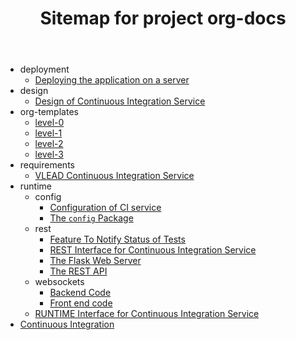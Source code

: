 #+TITLE: Sitemap for project org-docs

   + deployment
     + [[file:deployment/index.org][Deploying the application on a server]]
   + design
     + [[file:design/index.org][Design of Continuous Integration Service]]
   + org-templates
     + [[file:org-templates/level-0.org][level-0]]
     + [[file:org-templates/level-1.org][level-1]]
     + [[file:org-templates/level-2.org][level-2]]
     + [[file:org-templates/level-3.org][level-3]]
   + requirements
     + [[file:requirements/index.org][VLEAD Continuous Integration Service]]
   + runtime
     + config
       + [[file:runtime/config/config.org][Configuration of CI service]]
       + [[file:runtime/config/index.org][The =config= Package]]
     + rest
       + [[file:runtime/rest/notifiy.org][Feature To Notify Status of Tests]]
       + [[file:runtime/rest/index.org][REST Interface for Continuous Integration Service]]
       + [[file:runtime/rest/app.org][The Flask Web Server]]
       + [[file:runtime/rest/api.org][The REST API]]
     + websockets
       + [[file:runtime/websockets/backend.org][Backend Code]]
       + [[file:runtime/websockets/frontend.org][Front end code]]
     + [[file:runtime/index.org][RUNTIME Interface for Continuous Integration Service]]
   + [[file:index.org][Continuous Integration]]
